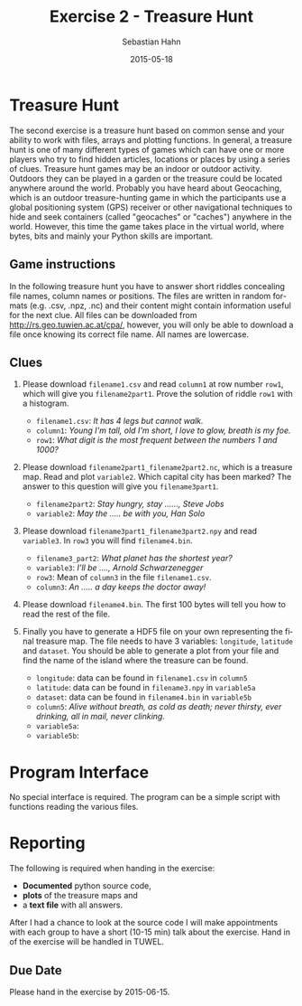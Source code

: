 #+OPTIONS: ':nil *:t -:t ::t <:t H:3 \n:nil ^:t arch:headline author:t c:nil
#+OPTIONS: creator:comment d:(not "LOGBOOK") date:t e:t email:nil f:t inline:t
#+OPTIONS: num:t p:nil pri:nil prop:nil stat:t tags:t tasks:t tex:t timestamp:t
#+OPTIONS: toc:nil todo:t |:t
#+TITLE: Exercise 2 - Treasure Hunt
#+DATE: 2015-05-18
#+AUTHOR: Sebastian Hahn
#+EMAIL: sebastian.hahn@geo.tuwien.ac.at
#+DESCRIPTION:
#+KEYWORDS:
#+LANGUAGE: en
#+SELECT_TAGS: export
#+EXCLUDE_TAGS: noexport
#+CREATOR: Emacs 24.4.1 (Org mode 8.3beta)
#+LATEX_CLASS: koma-article
#+LATEX_CLASS_OPTIONS:
#+LATEX_HEADER: \usepackage{geometry}
#+LATEX_HEADER: \geometry{a4paper, textwidth=6.5in, textheight=10in, marginparsep=7pt, marginparwidth=.6in}
#+LATEX_HEADER_EXTRA:

* Treasure Hunt
The second exercise is a treasure hunt based on common sense and your ability to
work with files, arrays and plotting functions. In general, a treasure hunt is
one of many different types of games which can have one or more players who try
to find hidden articles, locations or places by using a series of
clues. Treasure hunt games may be an indoor or outdoor activity. Outdoors they
can be played in a garden or the treasure could be located anywhere around the
world. Probably you have heard about Geocaching, which is an outdoor
treasure-hunting game in which the participants use a global positioning system
(GPS) receiver or other navigational techniques to hide and seek containers
(called "geocaches" or "caches") anywhere in the world. However, this time the
game takes place in the virtual world, where bytes, bits and mainly your Python
skills are important.

** Game instructions
In the following treasure hunt you have to answer short riddles concealing file
names, column names or positions. The files are written in random formats
(e.g. .csv, .npz, .nc) and their content might contain information useful for
the next clue. All files can be downloaded from http://rs.geo.tuwien.ac.at/cpa/,
however, you will only be able to download a file once knowing its correct file
name. All names are lowercase.

** Clues
1. Please download ~filename1.csv~ and read ~column1~ at row number ~row1~,
   which will give you ~filename2part1~. Prove the solution of riddle ~row1~
   with a histogram.
   - ~filename1.csv~: /It has 4 legs but cannot walk./
   - ~column1~: /Young I'm tall, old I'm short, I love to glow, breath is my
     foe./
   - ~row1~: /What digit is the most frequent between the numbers 1 and 1000?/

2. Please download ~filename2part1_filename2part2.nc~, which is a treasure
   map. Read and plot ~variable2~. Which capital city has been marked? The
   answer to this question will give you ~filename3part1~.
   - ~filename2part2~: /Stay hungry, stay ......, Steve Jobs/
   - ~variable2~: /May the ..... be with you, Han Solo/

3. Please download ~filename3part1_filename3part2.npy~ and read ~variable3~. In
   ~row3~ you will find ~filename4.bin~.

   - ~filename3_part2~: /What planet has the shortest year?/
   - ~variable3~: /I'll be ...., Arnold Schwarzenegger/
   - ~row3~: Mean of ~column3~ in the file ~filename1.csv~.
   - ~column3~: /An ..... a day keeps the doctor away!/

4. Please download ~filename4.bin~. The first 100 bytes will tell you how to
   read the rest of the file. 
  
5. Finally you have to generate a HDF5 file on your own representing the final
   treasure map. The file needs to have 3 variables: ~longitude~, ~latitude~ and
   ~dataset~. You should be able to generate a plot from your file and find the
   name of the island where the treasure can be found.

   - ~longitude~: data can be found in ~filename1.csv~ in ~column5~
   - ~latitude~: data can be found in ~filename3.npy~ in ~variable5a~
   - ~dataset~: data can be found in ~filename4.bin~ in ~variable5b~
   - ~column5~: /Alive without breath, as cold as death; never thirsty, ever
     drinking, all in mail, never clinking./
   - ~variable5a~:
   - ~variable5b~:

** Files for exercise                                              :noexport:

#+begin_src python :results output pp :exports none
import pandas as pd
import numpy as np
import netCDF4
import matplotlib.pyplot as plt
from mpl_toolkits.basemap import Basemap

# clue 1
# filename1: table
# column1: candle
# row1: 1
filename = 'table.csv'
size = 360*180
s = pd.DataFrame({'apple': np.linspace(0, 200, size), 
                  'fish': np.arange(size) + 32,
                  'candle': np.arange(size) * 22 + 9,
                  'water': np.arange(size)*21+4, 
                  'dragon': np.arange(size) * 12 + 2})
s.to_csv(filename, index=False)
print("Wrote file {:}".format(filename))

# clue 2
# filename2: 9_foolish
# variable2: force
filename = '9_foolish.nc'

lats = np.arange(90, -90, -1)
lons = np.arange(-180, 180)
temp = np.zeros((lats.size, lons.size))

# ottawa, madrid, canberra, beijing, stockholm
locations = [(45, -75), (40, -3), (-35, 149), (40, 116), (59, 18)]
names = ['light', 'power', 'force', 'darkness', 'devi']
datasets = []

for location in locations:
    var = temp.copy()
    var[90 - location[0], 180 + location[1]] = 1
    datasets.append(var)

with netCDF4.Dataset(filename, 'w', format='NETCDF4') as nc:
    lat = nc.createDimension('lat', lats.size)
    lon = nc.createDimension('lon', lons.size)
    
    lat_var = nc.createVariable('lat', lats.dtype.name, ('lat',))
    lat_var[:] = lats
    
    lon_var = nc.createVariable('lon', lons.dtype.name, ('lon'))
    lon_var[:] = lons
    
    for dataset, name in zip(datasets, names):
        var = nc.createVariable(name, dataset.dtype.name, ('lat', 'lon'))
        var[:] = dataset

print("Wrote file {:}".format(filename))

m = Basemap()
_ = m.drawcoastlines()

with netCDF4.Dataset(filename, 'r', format='NETCDF4') as nc:
    data = nc.variables['force'][:].flatten()
    lat = nc.variables['lat'][:]
    lon = nc.variables['lon'][:]

valid = data != 0
lons, lats = np.meshgrid(lon, lat)
x, y = m(lons.flatten(), lats.flatten())
_ = m.scatter(x[valid], y[valid], c=data[valid], s=135,
              edgecolor='none', cmap=plt.get_cmap('gist_rainbow'))
_ = plt.colorbar()

# clue 3
# filename3: canberra_mercury.npz
# variable3: back
# row3: 100 
# column3: apple
filename = 'canberra_mercury.npz'

size = 2200
big = np.random.randint(0, 1000, size=size)
rich = np.random.randint(0, 1000, size=size)
here = np.random.randint(0, 1000, size=size)
coming = np.random.randint(0, 1000, size=size)
back = np.linspace(0, 1000, size) * 3 + 20
back[100] = 101010

np.savez(filename, big=big, rich=rich, back=back, here=here, coming=coming)
print("Wrote file {:}".format(filename))

filename = 'table.csv'
f = pd.read_csv(filename)
print("Mean of apple {:}".format(f['apple'].mean()))
print("In row3: {:}".format(back[100]))

# clue 4
# filename4: 101010.bin
filename = '101010.bin'
data = np.zeros(360*180, dtype=[('f1', np.int16), ('f2', np.int16)])
print(data.dtype)

with open(filename, 'w') as f:
    f.write('dtype({:})'.format(data.dtype))
    data.tofile(f)

print("Wrote file {:}".format(filename))
#+end_src

#+RESULTS:
: Wrote file table.csv
: Wrote file 9_foolish.nc
: Wrote file canberra_mercury.npz
: Mean of apple 100.0
: In row3: 101010.0
: [('f1', '<i2'), ('f2', '<i2')]
: Wrote file 101010.bin

* Program Interface
No special interface is required. The program can be a simple script with
functions reading the various files.
* Reporting
The following is required when handing in the exercise:
- *Documented* python source code, 
- *plots* of the treasure maps and
- a *text file* with all answers.

After I had a chance to look at the source code I will make appointments with
each group to have a short (10-15 min) talk about the exercise.
Hand in of the exercise will be handled in TUWEL.
** Due Date
Please hand in the exercise by 2015-06-15.



